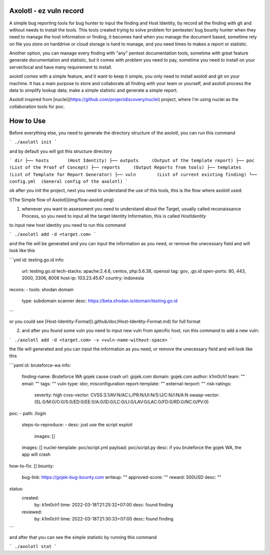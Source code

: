 .. image:: img/banner.png

.. image:: https://img.shields.io/twitter/follow/BukanYahya?style=social
.. image:: https://img.shields.io/github/go-mod/go-version/k1m0ch1/axolotl
.. image:: https://img.shields.io/github/commit-activity/w/k1m0ch1/axolotl
.. image:: https://img.shields.io/github/last-commit/k1m0ch1/axolotl
.. image:: https://img.shields.io/github/release-date/k1m0ch1/axolotl

Axolotl - ez vuln record
###########

A simple bug reporting tools for bug hunter to input the finding and Host Identity, by record all the finding with git and without needs to install the tools.
This tools created trying to solve problem for pentester/ bug bounty hunter when they need to manage the host information or finding, 
it becomes hard when you manage the document based, sometime rely on file you store on harddrive or cloud storage is hard to manage, and you need times to makes a report or statistic.


Another option, you can manage every finding with "any" pentest documentation tools, sometime with great feature generate documentation and statistic, but it comes with problem you need to pay, sometime you need to install on your server/local and have many requirement to install.


axolotl comes with a simple feature, and it want to keep it simple, you only need to install axolotl and git on your machine. It has a main purpose to store and collaborate all finding with your team or yourself, and axolotl process the data to simplify lookup data, make a simple statistic and generate a simple report.


Axolotl inspired from [nuclei](https://github.com/projectdiscovery/nuclei) project, where I'm using nuclei as the collaboration tools for poc.

How to Use
###########
Before everything else, you need to generate the directory structure of the axolotl, you can run this command

```
./axolotl init
```

and by default you will got this structure directory

```
dir
├── hosts       (Host Identity)
├── outputs     (Output of the template report)
├── poc         (List of the Proof of Concept)
├── reports     (Output Reports from tools)
├── templates   (List of Template for Report Generator)
├── vuln        (List of current existing finding)
└── config.yml  (General config of the axolotl)
```

ok after you init the project, next you need to understand the use of this tools, this is the flow where axolotl used:

![The Simple flow of Axolotl](img/flow-axolotl.png)


1. whenever you want to assessment you need to understand about the Target, usually called reconaissance Process, so you need to input all the target Identity Information, this is called `HostIdentity` 

to input new host identity you need to run this command

```
./axolotl add -d <target.com>
```

and the file will be generated and you can input the information as you need, or remove the unecessary field and will look like this

```yml
id: testing.go.id
info:
  url: testing.go.id
  tech-stacks: apache:2.4.6, centos, php:5.6.38, openssl
  tag: gov, .go.id
  open-ports: 80, 443, 2000, 3306, 8008
  host-ip: 103.23.45.67
  country: indonesia

recons:
- tools: shodan domain
  type: subdomain scanner
  desc: https://beta.shodan.io/domain/testing.go.id
```

or you could see [Host-Identity-Format](.github/doc/Host-Identity-Format.md) for full format

2. and after you found some vuln you need to input new vuln from specific host, run this command to add a new vuln:

```
./axolotl add -d <target.com> -v <vuln-name-without-space>
```

the file will generated and you can input the information as you need, or remove the unecessary field and will look like this

```yaml
id: bruteforce-wa
info:
  finding-name: Bruteforce WA gojek cause crash
  url: gojek.com
  domain: gojek.com
  author: k1m0ch1
  team: ""
  email: ""
  tags: ""
  vuln-type: idor, misconfiguration
  report-template: ""
  external-terport: ""
  risk-ratings:
    severity: high
    cvss-vector: CVSS:3.1/AV:N/AC:L/PR:N/UI:N/S:U/C:N/I:N/A:N
    owasp-vector: (SL:0/M:0/O:0/S:0/ED:0/EE:0/A:0/ID:0/LC:0/LI:0/LAV:0/LAC:0/FD:0/RD:0/NC:0/PV:0)
poc:
- path: /login
  steps-to-reproduce:
  - desc: just use the script exploit
    images: []
  images: []
  nuclei-template: poc/script.yml
  payload: poc/script.py
  desc: if you bruteforce the gojek WA, the app will crash
how-to-fix: []
bounty:
  bug-link: https://gojek-bug-bounty.com
  writeup: ""
  approved-score: ""
  reward: 500USD
  desc: ""
status:
  created:
    by: k1m0ch1
    time: 2022-03-18T21:25:32+07:00
    desc: found finding
  reviewed:
    by: k1m0ch1
    time: 2022-03-18T21:30:33+07:00
    desc: found finding
```

and after that you can see the simple statistic by running this command

```
./axolotl stat
```

